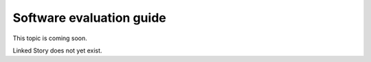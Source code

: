 =========================
Software evaluation guide
=========================

This topic is coming soon.

Linked Story does not yet exist.

.. `Linked Story <https://storyboard.openstack.org/#!/story/2005003>`__

